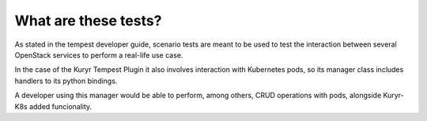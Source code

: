 
What are these tests?
---------------------

As stated in the tempest developer guide, scenario tests are meant to be used to
test the interaction between several OpenStack services to perform a real-life
use case.

In the case of the Kuryr Tempest Plugin it also involves interaction with
Kubernetes pods, so its manager class includes handlers to its python bindings.

A developer using this manager would be able to perform, among others, CRUD
operations with pods, alongside Kuryr-K8s added funcionality.
